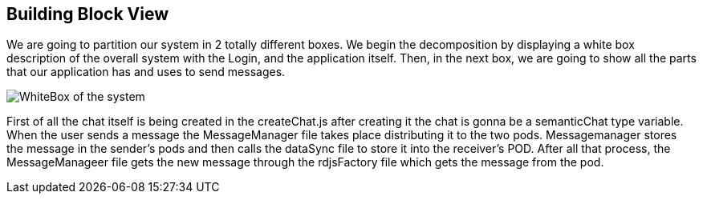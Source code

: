 [[section-building-block-view]]


== Building Block View

We are going to partition our system in 2 totally different boxes. We begin the decomposition by displaying a white box description of the overall system with the Login, and the application itself. Then, in the next box, we are going to show all the parts that our application has and uses to send messages.


image:https://github.com/Arquisoft/dechat_es3b/blob/master/adocs/images/WhiteBox.png[WhiteBox of the system]


First of all the chat itself is being created in the createChat.js after creating it the chat is gonna be a semanticChat type variable. When the user sends a message the MessageManager file takes place distributing it to the two pods. Messagemanager stores the message in the sender’s pods and then calls the dataSync file to store it into the receiver's POD. After all that process, the MessageManageer file gets the new message through the rdjsFactory file which gets the message from the pod.

